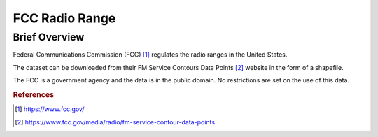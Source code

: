 FCC Radio Range
%%%%%%%%%%%%%%%%%%%%%%%%%%%%%%%

.. sectionauthor:: Sebastian R. Shirk <srshirk@crimson.ua.edu>

Brief Overview
****************

Federal Communications Commission (FCC) [#fcc1]_ regulates the radio ranges in the United States.

The dataset can be downloaded from their FM Service Contours Data Points [#fcc2]_ website in the form of a shapefile.

The FCC is a government agency and the data is in the public domain. No restrictions are set on the use of this data.

.. rubric:: References

.. [#fcc1] `<https://www.fcc.gov/>`_

.. [#fcc2] `<https://www.fcc.gov/media/radio/fm-service-contour-data-points>`_